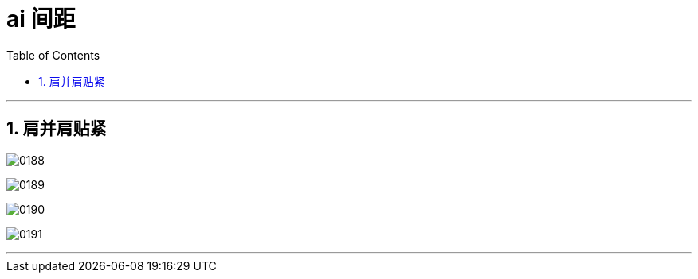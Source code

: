 
= ai 间距
:toc: left
:toclevels: 3
:sectnums:
:stylesheet: myAdocCss.css

'''

== 肩并肩贴紧

image:img/0188.png[,]

image:img/0189.png[,]

image:img/0190.png[,]

image:img/0191.png[,]

'''

